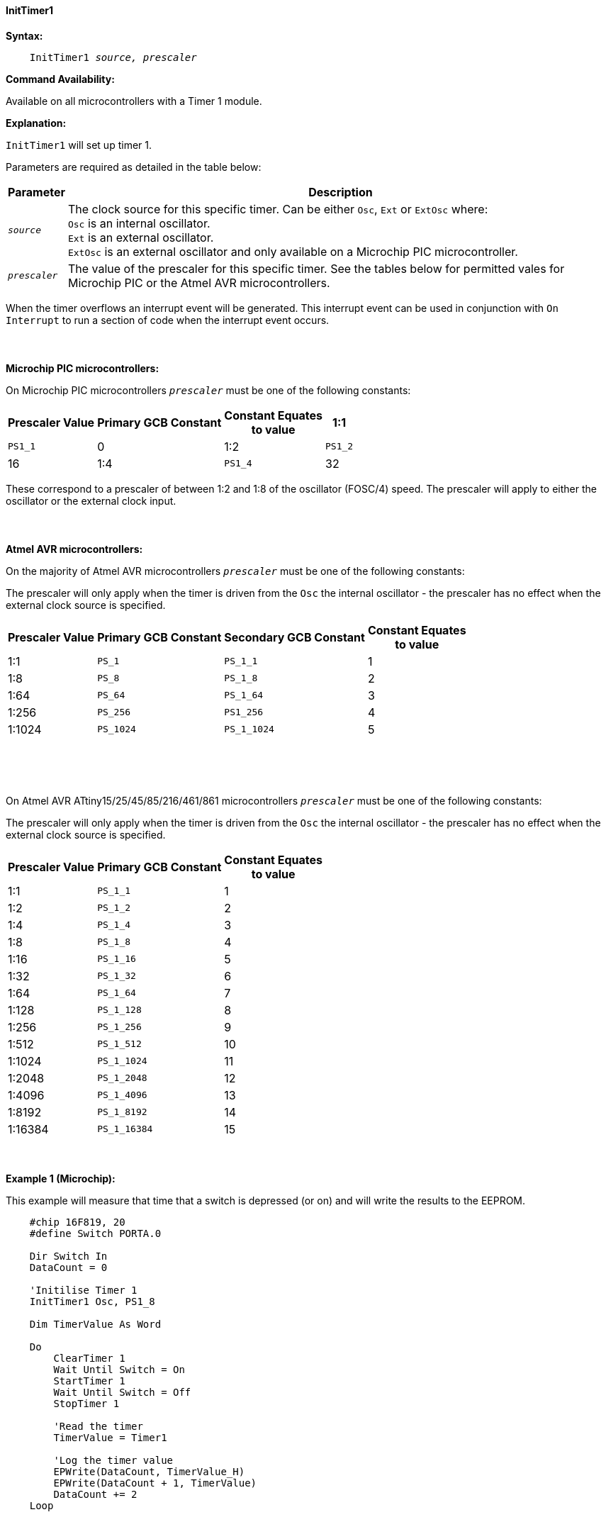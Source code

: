 ==== InitTimer1
// BillR 021416
// Reveiwed EvanV 021316

*Syntax:*
[subs="quotes"]
----
    InitTimer1 _source, prescaler_
----
*Command Availability:*

Available on all microcontrollers with a Timer 1 module.

*Explanation:*

`InitTimer1` will set up timer 1.

Parameters are required as detailed in the table below:

[cols=2, options="header,autowidth"]

|===

|Parameter
|Description

|`_source_`
|The clock source for this specific timer. Can be either `Osc`, `Ext` or `ExtOsc` where: +
`Osc` is an internal oscillator. +
`Ext` is an external oscillator. +
`ExtOsc` is an external oscillator and only available on a Microchip PIC microcontroller.

|`_prescaler_`
|The value of the prescaler for this specific timer.  See the tables below for permitted vales for Microchip PIC or the Atmel AVR microcontrollers.

|===

When the timer overflows an interrupt event will be generated.
This interrupt event can be used in conjunction with `On Interrupt` to run a section of code when the interrupt event occurs.
{empty} +
{empty} +
{empty} +
{empty} +
*Microchip PIC microcontrollers:*

On Microchip PIC microcontrollers `_prescaler_` must be one of the following constants:

[cols="^1,1,1,^1", options="header,autowidth"]
|===
|*Prescaler Value*
|*Primary GCB Constant*
|*Constant Equates +
to value*

|1:1
|`PS1_1`
|0

|1:2
|`PS1_2`
|16

|1:4
|`PS1_4`
|32

|1:8
|`PS1_8`
|48

|===

These correspond to a prescaler of between 1:2 and 1:8 of the oscillator (FOSC/4)
speed. The prescaler will apply to either the oscillator or the external
clock input.
{empty} +
{empty} +
{empty} +
{empty} +
*Atmel AVR microcontrollers:*

On the majority of Atmel AVR microcontrollers  `_prescaler_` must be one of the following constants:

The prescaler will only apply when the timer is driven from the `Osc` the internal oscillator - the prescaler has no effect when the external clock source is specified.

[cols="^1,1,1,^1", options="header,autowidth"]
|===
|*Prescaler Value*
|*Primary GCB Constant*
|*Secondary GCB Constant*
|*Constant Equates +
to value*

|1:1
|`PS_1`
|`PS_1_1`
|1

|1:8
|`PS_8`
|`PS_1_8`
|2

|1:64
|`PS_64`
|`PS_1_64`
|3

|1:256
|`PS_256`
|`PS1_256`
|4

|1:1024
|`PS_1024`
|`PS_1_1024`
|5

|===
{empty} +
{empty} +
{empty} +

On Atmel AVR ATtiny15/25/45/85/216/461/861 microcontrollers `_prescaler_` must be one of the following constants:

The prescaler will only apply when the timer is driven from the `Osc` the internal oscillator - the prescaler has no effect when the external clock source is specified.

[cols="^1,1,^1", options="header,autowidth"]
|===
|*Prescaler Value*
|*Primary GCB Constant*
|*Constant Equates +
to value*
|1:1
|`PS_1_1`
|1

|1:2
|`PS_1_2`
|2

|1:4
|`PS_1_4`
|3

|1:8
|`PS_1_8`
|4

|1:16
|`PS_1_16`
|5

|1:32
|`PS_1_32`
|6

|1:64
|`PS_1_64`
|7

|1:128
|`PS_1_128`
|8

|1:256
|`PS_1_256`
|9

|1:512
|`PS_1_512`
|10

|1:1024
|`PS_1_1024`
|11

|1:2048
|`PS_1_2048`
|12

|1:4096
|`PS_1_4096`
|13

|1:8192
|`PS_1_8192`
|14

|1:16384
|`PS_1_16384`
|15

|===
{empty} +
{empty} +
*Example 1 (Microchip):*

This example will measure that time that a switch is depressed (or on) and will write the results to the EEPROM.

----
    #chip 16F819, 20
    #define Switch PORTA.0

    Dir Switch In
    DataCount = 0

    'Initilise Timer 1
    InitTimer1 Osc, PS1_8

    Dim TimerValue As Word

    Do
        ClearTimer 1
        Wait Until Switch = On
        StartTimer 1
        Wait Until Switch = Off
        StopTimer 1

        'Read the timer
        TimerValue = Timer1

        'Log the timer value
        EPWrite(DataCount, TimerValue_H)
        EPWrite(DataCount + 1, TimerValue)
        DataCount += 2
    Loop
----
{empty} +
{empty} +
*Example 2 (Atmel AVR):*

This example will flash the yellow LED on an Arduino Uno (R3) once every second.

    #Chip mega328p, 16  'Using Arduino Uno R3

    #define LED PORTB.5
    Dir LED OUT

    Inittimer1  OSC, PS_256
    Starttimer 1
    Settimer 1, 3200  ;Preload Timer

    On Interrupt Timer1Overflow Call Flash_LED

    Do
        'Wait for interrupt
    loop

    Sub Flash_LED
       Settimer 1, 3200   'Preload timer
       pulseout LED, 100 ms
    End Sub


*Supported in <TIMER.H>*